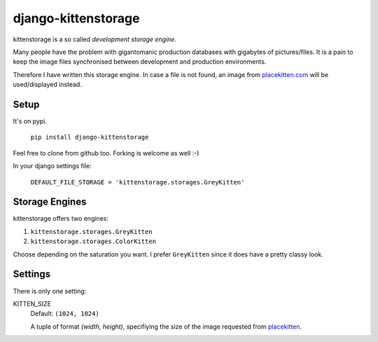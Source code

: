 ====================
django-kittenstorage
====================
kittenstorage is a so called *development storage engine*.

Many people have the problem with gigantomanic production databases with 
gigabytes of pictures/files. It is a pain to keep the image files synchronised 
between development and production environments. 

Therefore I have written this storage engine. In case a file is not found, 
an image from placekitten.com_ will be used/displayed
instead.

Setup
=====
It's on pypi.

    ``pip install django-kittenstorage``

Feel free to clone from github too. Forking is welcome as well :-)

In your django settings file:

    ``DEFAULT_FILE_STORAGE = 'kittenstorage.storages.GreyKitten'``

Storage Engines
===============
kittenstorage offers two engines:

1. ``kittenstorage.storages.GreyKitten``
2. ``kittenstorage.storages.ColorKitten``

Choose depending on the saturation you want. I prefer ``GreyKitten`` since it 
does have a pretty classy look.

Settings
========
There is only one setting:

KITTEN_SIZE  
    Default: ``(1024, 1024)``

    A tuple of format `(width, height)`, specifiying the size of the image 
    requested from placekitten__.


.. _placekitten.com: http://placekitten.com/
__ placekitten.com_


